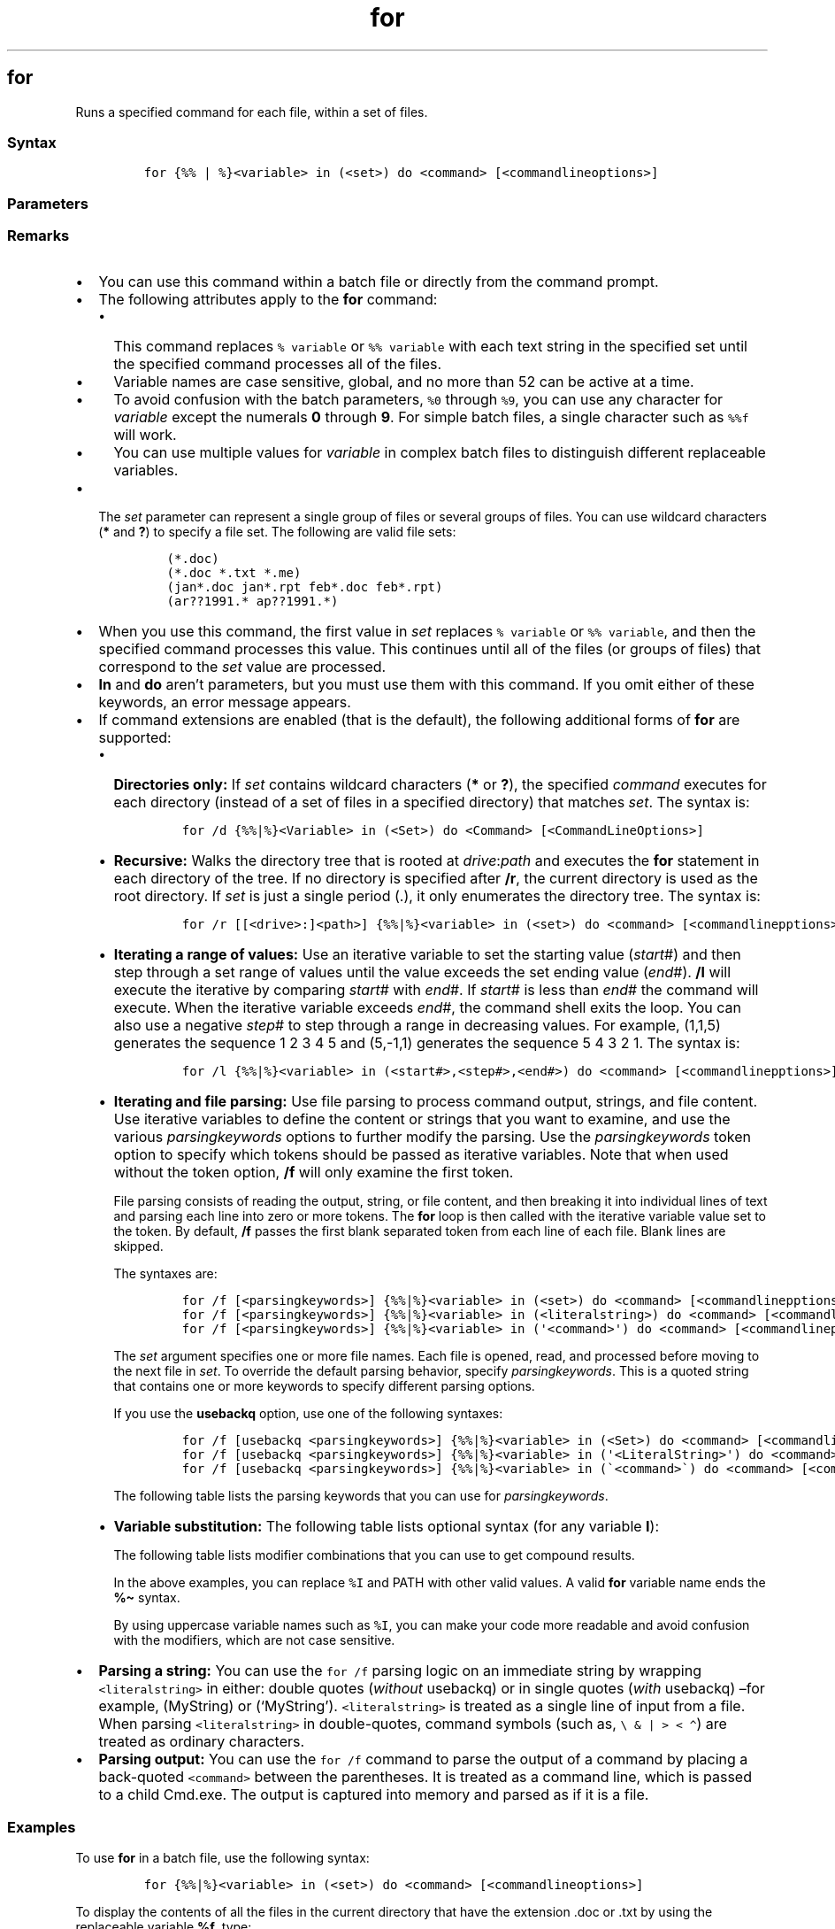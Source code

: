 '\" t
.\" Automatically generated by Pandoc 2.17.0.1
.\"
.TH "for" 1 "" "" "" ""
.hy
.SH for
.PP
Runs a specified command for each file, within a set of files.
.SS Syntax
.IP
.nf
\f[C]
for {%% | %}<variable> in (<set>) do <command> [<commandlineoptions>]
\f[R]
.fi
.SS Parameters
.PP
.TS
tab(@);
lw(31.5n) lw(38.5n).
T{
Parameter
T}@T{
Description
T}
_
T{
\f[C]{%% | %}<variable>\f[R]
T}@T{
Required.
Represents a replaceable parameter.
Use a single percent sign (\f[C]%\f[R]) to carry out the \f[B]for\f[R]
command at the command prompt.
Use double percent signs (\f[C]%%\f[R]) to carry out the \f[B]for\f[R]
command within a batch file.
Variables are case sensitive, and they must be represented with an
alphabetical value such as \f[B]%a\f[R], \f[B]%b\f[R], or \f[B]%c\f[R].
T}
T{
(\f[C]<set>\f[R])
T}@T{
Required.
Specifies one or more files, directories, or text strings, or a range of
values on which to run the command.
The parentheses are required.
T}
T{
\f[C]<command>\f[R]
T}@T{
Required.
Specifies the command that you want to carry out on each file,
directory, or text string, or on the range of values included in
\f[I]set\f[R].
T}
T{
\f[C]<commandlineoptions>\f[R]
T}@T{
Specifies any command-line options that you want to use with the
specified command.
T}
T{
/?
T}@T{
Displays help at the command prompt.
T}
.TE
.SS Remarks
.IP \[bu] 2
You can use this command within a batch file or directly from the
command prompt.
.IP \[bu] 2
The following attributes apply to the \f[B]for\f[R] command:
.RS 2
.IP \[bu] 2
This command replaces \f[C]% variable\f[R] or \f[C]%% variable\f[R] with
each text string in the specified set until the specified command
processes all of the files.
.IP \[bu] 2
Variable names are case sensitive, global, and no more than 52 can be
active at a time.
.IP \[bu] 2
To avoid confusion with the batch parameters, \f[C]%0\f[R] through
\f[C]%9\f[R], you can use any character for \f[I]variable\f[R] except
the numerals \f[B]0\f[R] through \f[B]9\f[R].
For simple batch files, a single character such as \f[C]%%f\f[R] will
work.
.IP \[bu] 2
You can use multiple values for \f[I]variable\f[R] in complex batch
files to distinguish different replaceable variables.
.RE
.IP \[bu] 2
The \f[I]set\f[R] parameter can represent a single group of files or
several groups of files.
You can use wildcard characters (\f[B]*\f[R] and \f[B]?\f[R]) to specify
a file set.
The following are valid file sets:
.RS 2
.IP
.nf
\f[C]
(*.doc)
(*.doc *.txt *.me)
(jan*.doc jan*.rpt feb*.doc feb*.rpt)
(ar??1991.* ap??1991.*)
\f[R]
.fi
.RE
.IP \[bu] 2
When you use this command, the first value in \f[I]set\f[R] replaces
\f[C]% variable\f[R] or \f[C]%% variable\f[R], and then the specified
command processes this value.
This continues until all of the files (or groups of files) that
correspond to the \f[I]set\f[R] value are processed.
.IP \[bu] 2
\f[B]In\f[R] and \f[B]do\f[R] aren\[cq]t parameters, but you must use
them with this command.
If you omit either of these keywords, an error message appears.
.IP \[bu] 2
If command extensions are enabled (that is the default), the following
additional forms of \f[B]for\f[R] are supported:
.RS 2
.IP \[bu] 2
\f[B]Directories only:\f[R] If \f[I]set\f[R] contains wildcard
characters (\f[B]*\f[R] or \f[B]?\f[R]), the specified \f[I]command\f[R]
executes for each directory (instead of a set of files in a specified
directory) that matches \f[I]set\f[R].
The syntax is:
.RS 2
.IP
.nf
\f[C]
for /d {%%|%}<Variable> in (<Set>) do <Command> [<CommandLineOptions>]
\f[R]
.fi
.RE
.IP \[bu] 2
\f[B]Recursive:\f[R] Walks the directory tree that is rooted at
\f[I]drive\f[R]:\f[I]path\f[R] and executes the \f[B]for\f[R] statement
in each directory of the tree.
If no directory is specified after \f[B]/r\f[R], the current directory
is used as the root directory.
If \f[I]set\f[R] is just a single period (.), it only enumerates the
directory tree.
The syntax is:
.RS 2
.IP
.nf
\f[C]
for /r [[<drive>:]<path>] {%%|%}<variable> in (<set>) do <command> [<commandlinepptions>]
\f[R]
.fi
.RE
.IP \[bu] 2
\f[B]Iterating a range of values:\f[R] Use an iterative variable to set
the starting value (\f[I]start\f[R]#) and then step through a set range
of values until the value exceeds the set ending value (\f[I]end\f[R]#).
\f[B]/l\f[R] will execute the iterative by comparing \f[I]start\f[R]#
with \f[I]end\f[R]#.
If \f[I]start\f[R]# is less than \f[I]end\f[R]# the command will
execute.
When the iterative variable exceeds \f[I]end\f[R]#, the command shell
exits the loop.
You can also use a negative \f[I]step\f[R]# to step through a range in
decreasing values.
For example, (1,1,5) generates the sequence 1 2 3 4 5 and (5,-1,1)
generates the sequence 5 4 3 2 1.
The syntax is:
.RS 2
.IP
.nf
\f[C]
for /l {%%|%}<variable> in (<start#>,<step#>,<end#>) do <command> [<commandlinepptions>]
\f[R]
.fi
.RE
.IP \[bu] 2
\f[B]Iterating and file parsing:\f[R] Use file parsing to process
command output, strings, and file content.
Use iterative variables to define the content or strings that you want
to examine, and use the various \f[I]parsingkeywords\f[R] options to
further modify the parsing.
Use the \f[I]parsingkeywords\f[R] token option to specify which tokens
should be passed as iterative variables.
Note that when used without the token option, \f[B]/f\f[R] will only
examine the first token.
.RS 2
.PP
File parsing consists of reading the output, string, or file content,
and then breaking it into individual lines of text and parsing each line
into zero or more tokens.
The \f[B]for\f[R] loop is then called with the iterative variable value
set to the token.
By default, \f[B]/f\f[R] passes the first blank separated token from
each line of each file.
Blank lines are skipped.
.PP
The syntaxes are:
.IP
.nf
\f[C]
for /f [<parsingkeywords>] {%%|%}<variable> in (<set>) do <command> [<commandlinepptions>]
for /f [<parsingkeywords>] {%%|%}<variable> in (<literalstring>) do <command> [<commandlinepptions>]
for /f [<parsingkeywords>] {%%|%}<variable> in (\[aq]<command>\[aq]) do <command> [<commandlinepptions>]
\f[R]
.fi
.PP
The \f[I]set\f[R] argument specifies one or more file names.
Each file is opened, read, and processed before moving to the next file
in \f[I]set\f[R].
To override the default parsing behavior, specify
\f[I]parsingkeywords\f[R].
This is a quoted string that contains one or more keywords to specify
different parsing options.
.PP
If you use the \f[B]usebackq\f[R] option, use one of the following
syntaxes:
.IP
.nf
\f[C]
for /f [usebackq <parsingkeywords>] {%%|%}<variable> in (<Set>) do <command> [<commandlinepptions>]
for /f [usebackq <parsingkeywords>] {%%|%}<variable> in (\[aq]<LiteralString>\[aq]) do <command> [<commandlinepptions>]
for /f [usebackq <parsingkeywords>] {%%|%}<variable> in (\[ga]<command>\[ga]) do <command> [<commandlinepptions>]
\f[R]
.fi
.PP
The following table lists the parsing keywords that you can use for
\f[I]parsingkeywords\f[R].
.PP
.TS
tab(@);
lw(27.2n) lw(42.8n).
T{
Keyword
T}@T{
Description
T}
_
T{
eol=\f[C]<c>\f[R]
T}@T{
Specifies an end of line character (just one character).
T}
T{
skip=\f[C]<n>\f[R]
T}@T{
Specifies the number of lines to skip at the beginning of the file.
T}
T{
delims=\f[C]<xxx>\f[R]
T}@T{
Specifies a delimiter set.
This replaces the default delimiter set of space and tab.
T}
T{
tokens=\f[C]<x,y,m\[en]n>\f[R]
T}@T{
Specifies which tokens from each line are to be passed to the
\f[B]for\f[R] loop for each iteration.
As a result, additional variable names are allocated.
\f[I]m-n\f[R] specifies a range, from the \f[I]m\f[R]th through the
\f[I]n\f[R]th tokens.
If the last character in the \f[B]tokens=\f[R] string is an asterisk
(\f[B]*\f[R]), an additional variable is allocated, and it receives the
remaining text on the line after the last token that is parsed.
T}
T{
usebackq
T}@T{
Specifies to run a back-quoted string as a command, use a single-quoted
string as a literal string, or, for long file names that contain spaces,
allow file names in \f[C]<set>\f[R], to each be enclosed in
double-quotation marks.
T}
.TE
.RE
.IP \[bu] 2
\f[B]Variable substitution:\f[R] The following table lists optional
syntax (for any variable \f[B]I\f[R]):
.RS 2
.PP
.TS
tab(@);
lw(46.7n) lw(23.3n).
T{
Variable with modifier
T}@T{
Description
T}
_
T{
\f[C]%\[ti]I\f[R]
T}@T{
Expands \f[C]%I\f[R] which removes any surrounding quotation marks.
T}
T{
\f[C]%\[ti]fI\f[R]
T}@T{
Expands \f[C]%I\f[R] to a fully qualified path name.
T}
T{
\f[C]%\[ti]dI\f[R]
T}@T{
Expands \f[C]%I\f[R] to a drive letter only.
T}
T{
\f[C]%\[ti]pI\f[R]
T}@T{
Expands \f[C]%I\f[R] to a path only.
T}
T{
\f[C]%\[ti]nI\f[R]
T}@T{
Expands \f[C]%I\f[R] to a file name only.
T}
T{
\f[C]%\[ti]xI\f[R]
T}@T{
Expands \f[C]%I\f[R] to a file name extension only.
T}
T{
\f[C]%\[ti]sI\f[R]
T}@T{
Expands path to contain short names only.
T}
T{
\f[C]%\[ti]aI\f[R]
T}@T{
Expands \f[C]%I\f[R] to the file attributes of file.
T}
T{
\f[C]%\[ti]tI\f[R]
T}@T{
Expands \f[C]%I\f[R] to the date and time of file.
T}
T{
\f[C]%\[ti]zI\f[R]
T}@T{
Expands \f[C]%I\f[R] to the size of the file.
T}
T{
\f[C]%\[ti]$PATH:I\f[R]
T}@T{
Searches the directories listed in the PATH environment variable and
expands \f[C]%I\f[R] to the fully qualified name of the first directory
found.
If the environment variable name is not defined or the file is not found
by the search, this modifier expands to the empty string.
T}
.TE
.PP
The following table lists modifier combinations that you can use to get
compound results.
.PP
.TS
tab(@);
lw(52.1n) lw(17.9n).
T{
Variable with combined modifiers
T}@T{
Description
T}
_
T{
\f[C]%\[ti]dpI\f[R]
T}@T{
Expands \f[C]%I\f[R] to a drive letter and path only.
T}
T{
\f[C]%\[ti]nxI\f[R]
T}@T{
Expands \f[C]%I\f[R] to a file name and extension only.
T}
T{
\f[C]%\[ti]fsI\f[R]
T}@T{
Expands \f[C]%I\f[R] to a full path name with short names only.
T}
T{
\f[C]%\[ti]dp$PATH:I\f[R]
T}@T{
Searches the directories that are listed in the PATH environment
variable for \f[C]%I\f[R] and expands to the drive letter and path of
the first one found.
T}
T{
\f[C]%\[ti]ftzaI\f[R]
T}@T{
Expands \f[C]%I\f[R] to an output line that is like \f[B]dir\f[R].
T}
.TE
.PP
In the above examples, you can replace \f[C]%I\f[R] and PATH with other
valid values.
A valid \f[B]for\f[R] variable name ends the \f[B]%\[ti]\f[R] syntax.
.PP
By using uppercase variable names such as \f[C]%I\f[R], you can make
your code more readable and avoid confusion with the modifiers, which
are not case sensitive.
.RE
.RE
.IP \[bu] 2
\f[B]Parsing a string:\f[R] You can use the \f[C]for /f\f[R] parsing
logic on an immediate string by wrapping \f[C]<literalstring>\f[R] in
either: double quotes (\f[I]without\f[R] usebackq) or in single quotes
(\f[I]with\f[R] usebackq) \[en]for example, (MyString) or (`MyString').
\f[C]<literalstring>\f[R] is treated as a single line of input from a
file.
When parsing \f[C]<literalstring>\f[R] in double-quotes, command symbols
(such as, \f[C]\[rs] & | > < \[ha]\f[R]) are treated as ordinary
characters.
.IP \[bu] 2
\f[B]Parsing output:\f[R] You can use the \f[C]for /f\f[R] command to
parse the output of a command by placing a back-quoted
\f[C]<command>\f[R] between the parentheses.
It is treated as a command line, which is passed to a child Cmd.exe.
The output is captured into memory and parsed as if it is a file.
.SS Examples
.PP
To use \f[B]for\f[R] in a batch file, use the following syntax:
.IP
.nf
\f[C]
for {%%|%}<variable> in (<set>) do <command> [<commandlineoptions>]
\f[R]
.fi
.PP
To display the contents of all the files in the current directory that
have the extension .doc or .txt by using the replaceable variable
\f[B]%f\f[R], type:
.IP
.nf
\f[C]
for %f in (*.doc *.txt) do type %f
\f[R]
.fi
.PP
In the preceding example, each file that has the .doc or .txt extension
in the current directory is substituted for the \f[B]%f\f[R] variable
until the contents of every file are displayed.
To use this command in a batch file, replace every occurrence of
\f[B]%f\f[R] with \f[B]%%f\f[R].
Otherwise, the variable is ignored and an error message is displayed.
.PP
To parse a file, ignoring commented lines, type:
.IP
.nf
\f[C]
for /f eol=; tokens=2,3* delims=, %i in (myfile.txt) do \[at]echo %i %j %k
\f[R]
.fi
.PP
This command parses each line in \f[I]myfile.txt\f[R].
It ignores lines that begin with a semicolon and passes the second and
third token from each line to the \f[B]for\f[R] body (tokens are
delimited by commas or spaces).
The body of the \f[B]for\f[R] statement references \f[B]%i\f[R] to get
the second token, \f[B]%j\f[R] to get the third token, and \f[B]%k\f[R]
to get all of the remaining tokens.
If the file names that you supply contain spaces, use quotation marks
around the text (for example, File Name).
To use quotation marks, you must use \f[B]usebackq\f[R].
Otherwise, the quotation marks are interpreted as defining a literal
string to parse.
.PP
\f[B]%i\f[R] is explicitly declared in the \f[B]for\f[R] statement.
\f[B]%j\f[R] and \f[B]%k\f[R] are implicitly declared by using
\f[B]tokens=\f[R].
You can use \f[B]tokens=\f[R] to specify up to 26 tokens, provided that
it does not cause an attempt to declare a variable higher than the
letter z or Z.
.PP
To parse the output of a command by placing \f[I]set\f[R] between the
parentheses, type:
.IP
.nf
\f[C]
for /f usebackq delims== %i in (\[aq]set\[aq]) do \[at]echo %i
\f[R]
.fi
.SS Additional References
.IP \[bu] 2
Command-Line Syntax Key
.SH AUTHORS
JasonGerend.
